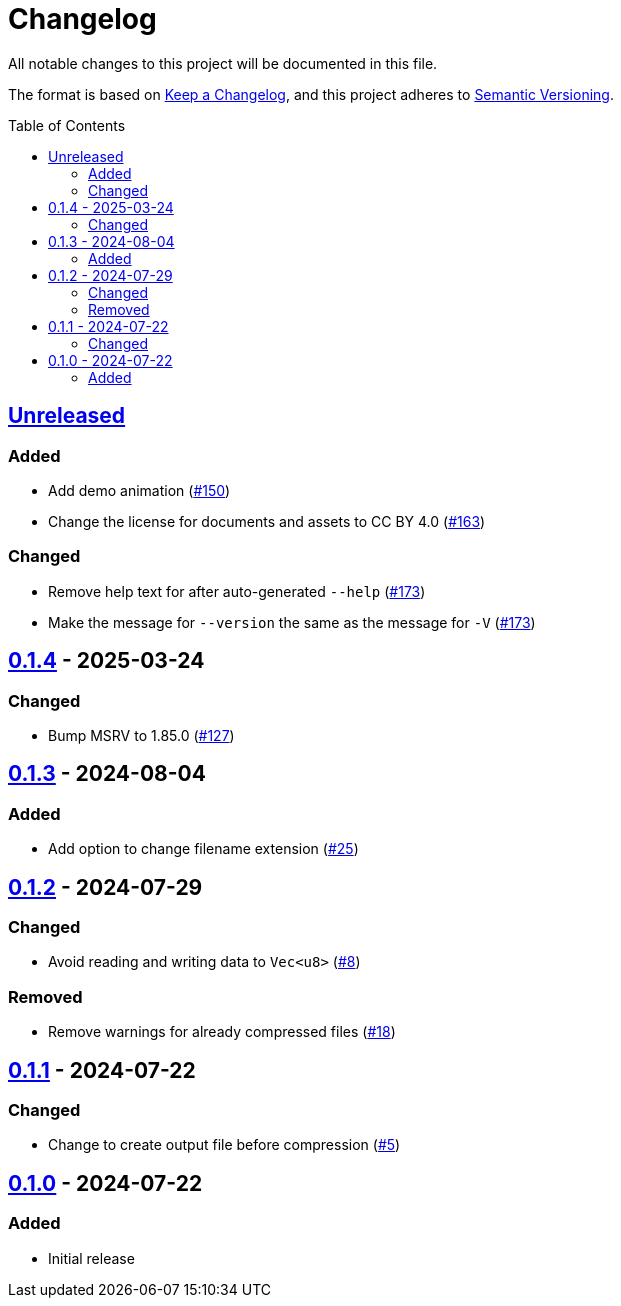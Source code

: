 // SPDX-FileCopyrightText: 2024 Shun Sakai
//
// SPDX-License-Identifier: CC-BY-4.0

= Changelog
:toc: preamble
:project-url: https://github.com/sorairolake/rzopfli
:compare-url: {project-url}/compare
:issue-url: {project-url}/issues
:pull-request-url: {project-url}/pull

All notable changes to this project will be documented in this file.

The format is based on https://keepachangelog.com/[Keep a Changelog], and this
project adheres to https://semver.org/[Semantic Versioning].

== {compare-url}/v0.1.4\...HEAD[Unreleased]

=== Added

* Add demo animation ({pull-request-url}/150[#150])
* Change the license for documents and assets to CC BY 4.0
  ({pull-request-url}/163[#163])

=== Changed

* Remove help text for after auto-generated `--help`
  ({pull-request-url}/173[#173])
* Make the message for `--version` the same as the message for `-V`
  ({pull-request-url}/173[#173])

== {compare-url}/v0.1.3\...v0.1.4[0.1.4] - 2025-03-24

=== Changed

* Bump MSRV to 1.85.0 ({pull-request-url}/127[#127])

== {compare-url}/v0.1.2\...v0.1.3[0.1.3] - 2024-08-04

=== Added

* Add option to change filename extension ({pull-request-url}/25[#25])

== {compare-url}/v0.1.1\...v0.1.2[0.1.2] - 2024-07-29

=== Changed

* Avoid reading and writing data to `Vec<u8>` ({pull-request-url}/8[#8])

=== Removed

* Remove warnings for already compressed files ({pull-request-url}/18[#18])

== {compare-url}/v0.1.0\...v0.1.1[0.1.1] - 2024-07-22

=== Changed

* Change to create output file before compression ({pull-request-url}/5[#5])

== {project-url}/releases/tag/v0.1.0[0.1.0] - 2024-07-22

=== Added

* Initial release
